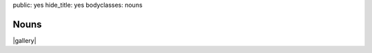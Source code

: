 public: yes
hide_title: yes
bodyclasses: nouns


Nouns
=====

|gallery|

.. |gallery| raw:: html

  <figure>
    <img src="/static/pictures/nouns/bouldering.jpg" alt="" />
    <figcaption>
      Teacup Gorilla at 303 Vodka for the Bouldering Poets.
    </figcaption>
  </figure>

